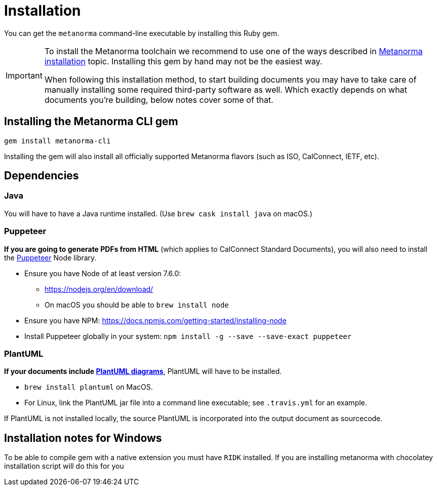 = Installation

You can get the `metanorma` command-line executable by installing this Ruby gem.

[IMPORTANT]
====
To install the Metanorma toolchain we recommend to use one of the ways described in
https://www.metanorma.com/author/topics/install/[Metanorma installation] topic.
Installing this gem by hand may not be the easiest way.

When following this installation method, to start building documents you may have to take care
of manually installing some required third-party software as well.
Which exactly depends on what documents you’re building, below notes cover some of that.
====


== Installing the Metanorma CLI gem

[source,console]
----
gem install metanorma-cli
----

Installing the gem will also install all officially supported Metanorma flavors
(such as ISO, CalConnect, IETF, etc).


== Dependencies

=== Java

You will have to have a Java runtime installed. (Use `brew cask install java` on macOS.)

=== Puppeteer

*If you are going to generate PDFs from HTML* (which applies to CalConnect Standard Documents),
you will also need to install the https://github.com/GoogleChrome/puppeteer[Puppeteer] Node library.

* Ensure you have Node of at least version 7.6.0:
** https://nodejs.org/en/download/
** On macOS you should be able to `brew install node`
* Ensure you have NPM: https://docs.npmjs.com/getting-started/installing-node
* Install Puppeteer globally in your system: `npm install -g --save --save-exact puppeteer`

=== PlantUML

*If your documents include link:/author/topics/document-format/diagrams/[PlantUML diagrams]*,
PlantUML will have to be installed.

* `brew install plantuml` on MacOS.
* For Linux, link the PlantUML jar file into a command line executable; see
`.travis.yml` for an example.

If PlantUML is not installed locally, the source PlantUML is incorporated into
the output document as sourcecode.


== Installation notes for Windows

To be able to compile gem with a native extension you must have `RIDK` installed.
If you are installing metanorma with chocolatey installation script will do this for you
